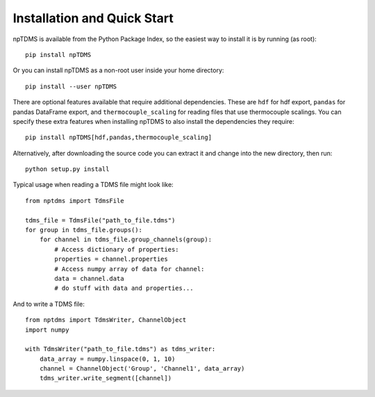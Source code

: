 Installation and Quick Start
============================

npTDMS is available from the Python Package Index, so the easiest way to
install it is by running (as root)::

    pip install npTDMS

Or you can install npTDMS as a non-root user inside your home directory::

    pip install --user npTDMS

There are optional features available that require additional dependencies.
These are ``hdf`` for hdf export, ``pandas`` for pandas DataFrame export,
and ``thermocouple_scaling`` for reading files that use thermocouple scalings.
You can specify these extra features when installing npTDMS to also install the dependencies they require::

    pip install npTDMS[hdf,pandas,thermocouple_scaling]

Alternatively, after downloading the source code you can extract it and
change into the new directory, then run::

    python setup.py install

Typical usage when reading a TDMS file might look like::

    from nptdms import TdmsFile

    tdms_file = TdmsFile("path_to_file.tdms")
    for group in tdms_file.groups():
        for channel in tdms_file.group_channels(group):
            # Access dictionary of properties:
            properties = channel.properties
            # Access numpy array of data for channel:
            data = channel.data
            # do stuff with data and properties...

And to write a TDMS file::

    from nptdms import TdmsWriter, ChannelObject
    import numpy

    with TdmsWriter("path_to_file.tdms") as tdms_writer:
        data_array = numpy.linspace(0, 1, 10)
        channel = ChannelObject('Group', 'Channel1', data_array)
        tdms_writer.write_segment([channel])
